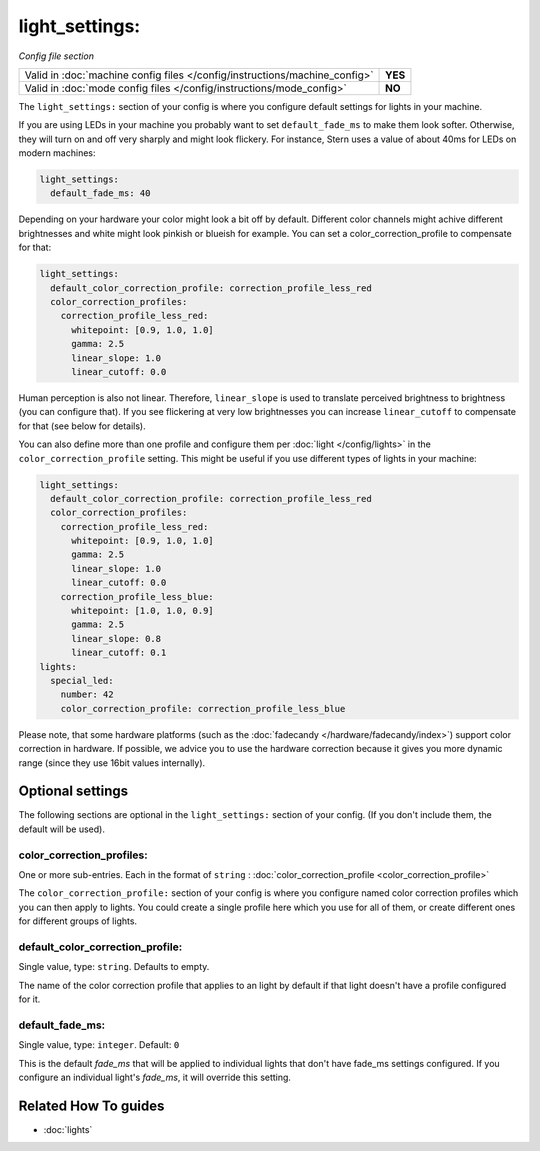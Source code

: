 light_settings:
===============

*Config file section*

+----------------------------------------------------------------------------+---------+
| Valid in :doc:`machine config files </config/instructions/machine_config>` | **YES** |
+----------------------------------------------------------------------------+---------+
| Valid in :doc:`mode config files </config/instructions/mode_config>`       | **NO**  |
+----------------------------------------------------------------------------+---------+

.. overview

The ``light_settings:`` section of your config is where you configure default
settings for lights in your machine.

If you are using LEDs in your machine you probably want to set
``default_fade_ms`` to make them look softer. Otherwise, they will turn on
and off very sharply and might look flickery. For instance, Stern uses a value
of about 40ms for LEDs on modern machines:

.. code-block:: mpf-config

   light_settings:
     default_fade_ms: 40

Depending on your hardware your color might look a bit off by default.
Different color channels might achive different brightnesses and white might
look pinkish or blueish for example.
You can set a color_correction_profile to compensate for that:

.. code-block:: mpf-config

   light_settings:
     default_color_correction_profile: correction_profile_less_red
     color_correction_profiles:
       correction_profile_less_red:
         whitepoint: [0.9, 1.0, 1.0]
         gamma: 2.5
         linear_slope: 1.0
         linear_cutoff: 0.0

Human perception is also not linear. Therefore, ``linear_slope`` is used to
translate perceived brightness to brightness (you can configure that). If you
see flickering at very low brightnesses you can increase ``linear_cutoff`` to
compensate for that (see below for details).

You can also define more than one profile and configure them per
:doc:`light </config/lights>` in the ``color_correction_profile`` setting.
This might be useful if you use different types of lights in your machine:

.. code-block:: mpf-config

   light_settings:
     default_color_correction_profile: correction_profile_less_red
     color_correction_profiles:
       correction_profile_less_red:
         whitepoint: [0.9, 1.0, 1.0]
         gamma: 2.5
         linear_slope: 1.0
         linear_cutoff: 0.0
       correction_profile_less_blue:
         whitepoint: [1.0, 1.0, 0.9]
         gamma: 2.5
         linear_slope: 0.8
         linear_cutoff: 0.1
   lights:
     special_led:
       number: 42
       color_correction_profile: correction_profile_less_blue

Please note, that some hardware platforms (such as the
:doc:`fadecandy </hardware/fadecandy/index>`) support color correction in
hardware.
If possible, we advice you to use the hardware correction because it gives
you more dynamic range (since they use 16bit values internally).

.. config


Optional settings
-----------------

The following sections are optional in the ``light_settings:`` section of your config. (If you don't include them, the default will be used).

color_correction_profiles:
~~~~~~~~~~~~~~~~~~~~~~~~~~
One or more sub-entries. Each in the format of ``string`` : :doc:`color_correction_profile <color_correction_profile>`

The ``color_correction_profile:`` section of your config is where you configure
named color correction profiles which you can then apply to lights. You could
create a single profile here which you use for all of them, or create different
ones for different groups of lights.

default_color_correction_profile:
~~~~~~~~~~~~~~~~~~~~~~~~~~~~~~~~~
Single value, type: ``string``. Defaults to empty.

The name of the color correction profile that applies to an light by default if
that light doesn't have a profile configured for it.

default_fade_ms:
~~~~~~~~~~~~~~~~
Single value, type: ``integer``. Default: ``0``

This is the default *fade_ms* that will be applied to individual lights
that don't have fade_ms settings configured. If you configure an
individual light's *fade_ms*, it will override this setting.


Related How To guides
---------------------

* :doc:`lights`
